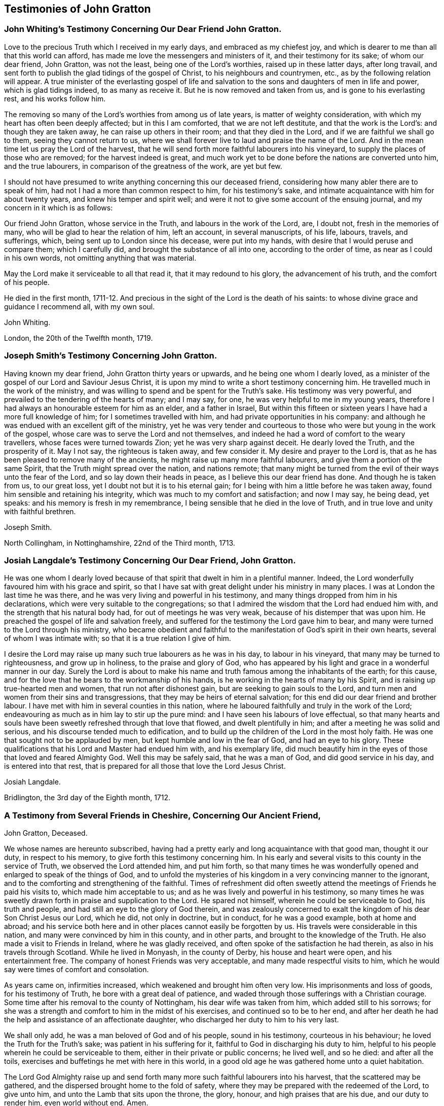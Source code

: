 == Testimonies of John Gratton

[.blurb]
=== John Whiting`'s Testimony Concerning Our Dear Friend John Gratton.

Love to the precious Truth which I received in my early days,
and embraced as my chiefest joy,
and which is dearer to me than all that this world can afford,
has made me love the messengers and ministers of it, and their testimony for its sake;
of whom our dear friend, John Gratton, was not the least,
being one of the Lord`'s worthies, raised up in these latter days, after long travail,
and sent forth to publish the glad tidings of the gospel of Christ,
to his neighbours and countrymen, etc., as by the following relation will appear.
A true minister of the everlasting gospel of life and salvation
to the sons and daughters of men in life and power,
which is glad tidings indeed, to as many as receive it.
But he is now removed and taken from us, and is gone to his everlasting rest,
and his works follow him.

The removing so many of the Lord`'s worthies from among us of late years,
is matter of weighty consideration, with which my heart has often been deeply affected;
but in this I am comforted, that we are not left destitute,
and that the work is the Lord`'s: and though they are taken away,
he can raise up others in their room; and that they died in the Lord,
and if we are faithful we shall go to them, seeing they cannot return to us,
where we shall forever live to laud and praise the name of the Lord.
And in the mean time let us pray the Lord of the harvest,
that he will send forth more faithful labourers into his vineyard,
to supply the places of those who are removed; for the harvest indeed is great,
and much work yet to be done before the nations are converted unto him,
and the true labourers, in comparison of the greatness of the work, are yet but few.

I should not have presumed to write anything concerning this our deceased friend,
considering how many abler there are to speak of him,
had not I had a more than common respect to him, for his testimony`'s sake,
and intimate acquaintance with him for about twenty years,
and knew his temper and spirit well;
and were it not to give some account of the ensuing journal,
and my concern in it which is as follows:

Our friend John Gratton, whose service in the Truth, and labours in the work of the Lord,
are, I doubt not, fresh in the memories of many,
who will be glad to hear the relation of him, left an account, in several manuscripts,
of his life, labours, travels, and sufferings, which,
being sent up to London since his decease, were put into my hands,
with desire that I would peruse and compare them; which I carefully did,
and brought the substance of all into one, according to the order of time,
as near as I could in his own words, not omitting anything that was material.

May the Lord make it serviceable to all that read it, that it may redound to his glory,
the advancement of his truth, and the comfort of his people.

He died in the first month,
1711-12. And precious in the sight of the Lord is the death of his saints:
to whose divine grace and guidance I recommend all, with my own soul.

[.signed-section-signature]
John Whiting.

[.signed-section-context-close]
London, the 20th of the Twelfth month, 1719.

[.blurb]
=== Joseph Smith`'s Testimony Concerning John Gratton.

Having known my dear friend, John Gratton thirty years or upwards,
and he being one whom I dearly loved,
as a minister of the gospel of our Lord and Saviour Jesus Christ,
it is upon my mind to write a short testimony concerning him.
He travelled much in the work of the ministry,
and was willing to spend and be spent for the Truth`'s sake.
His testimony was very powerful, and prevailed to the tendering of the hearts of many;
and I may say, for one, he was very helpful to me in my young years,
therefore I had always an honourable esteem for him as an elder, and a father in Israel,
But within this fifteen or sixteen years I have had a more full knowledge of him;
for I sometimes travelled with him, and had private opportunities in his company:
and although he was endued with an excellent gift of the ministry,
yet he was very tender and courteous to those who
were but young in the work of the gospel,
whose care was to serve the Lord and not themselves,
and indeed he had a word of comfort to the weary travellers,
whose faces were turned towards Zion;
yet he was very sharp against deceit.
He dearly loved the Truth, and the prosperity of it.
May I not say, the righteous is taken away, and few consider it.
My desire and prayer to the Lord is,
that as he has been pleased to remove many of the ancients,
he might raise up many more faithful labourers,
and give them a portion of the same Spirit, that the Truth might spread over the nation,
and nations remote;
that many might be turned from the evil of their ways unto the fear of the Lord,
and so lay down their heads in peace, as I believe this our dear friend has done.
And though he is taken from us, to our great loss,
yet I doubt not but it is to his eternal gain;
for I being with him a little before he was taken away,
found him sensible and retaining his integrity,
which was much to my comfort and satisfaction; and now I may say, he being dead,
yet speaks: and his memory is fresh in my remembrance,
I being sensible that he died in the love of Truth,
and in true love and unity with faithful brethren.

[.signed-section-signature]
Joseph Smith.

[.signed-section-context-close]
North Collingham, in Nottinghamshire, 22nd of the Third month, 1713.

[.blurb]
=== Josiah Langdale`'s Testimony Concerning Our Dear Friend, John Gratton.

He was one whom I dearly loved because of that spirit
that dwelt in him in a plentiful manner.
Indeed, the Lord wonderfully favoured him with his grace and spirit,
so that I have sat with great delight under his ministry in many places.
I was at London the last time he was there,
and he was very living and powerful in his testimony,
and many things dropped from him in his declarations,
which were very suitable to the congregations;
so that I admired the wisdom that the Lord had endued him with,
and the strength that his natural body had, for out of meetings he was very weak,
because of his distemper that was upon him.
He preached the gospel of life and salvation freely,
and suffered for the testimony the Lord gave him to bear,
and many were turned to the Lord through his ministry,
who became obedient and faithful to the manifestation
of God`'s spirit in their own hearts,
several of whom I was intimate with; so that it is a true relation I give of him.

I desire the Lord may raise up many such true labourers as he was in his day,
to labour in his vineyard, that many may be turned to righteousness,
and grow up in holiness, to the praise and glory of God,
who has appeared by his light and grace in a wonderful manner in our day.
Surely the Lord is about to make his name and truth
famous among the inhabitants of the earth;
for this cause, and for the love that he bears to the workmanship of his hands,
is he working in the hearts of many by his Spirit,
and is raising up true-hearted men and women, that run not after dishonest gain,
but are seeking to gain souls to the Lord,
and turn men and women from their sins and transgressions,
that they may be heirs of eternal salvation;
for this end did our dear friend and brother labour.
I have met with him in several counties in this nation,
where he laboured faithfully and truly in the work of the Lord;
endeavouring as much as in him lay to stir up the pure mind:
and I have seen his labours of love effectual,
so that many hearts and souls have been sweetly refreshed through that love that flowed,
and dwelt plentifully in him; and after a meeting he was solid and serious,
and his discourse tended much to edification,
and to build up the children of the Lord in the most holy faith.
He was one that sought not to be applauded by men,
but kept humble and low in the fear of God, and had an eye to his glory.
These qualifications that his Lord and Master had endued him with,
and his exemplary life,
did much beautify him in the eyes of those that loved and feared Almighty God.
Well this may be safely said, that he was a man of God, and did good service in his day,
and is entered into that rest,
that is prepared for all those that love the Lord Jesus Christ.

[.signed-section-signature]
Josiah Langdale.

[.signed-section-context-close]
Bridlington, the 3rd day of the Eighth month, 1712.

[.blurb]
=== A Testimony from Several Friends in Cheshire, Concerning Our Ancient Friend,
John Gratton, Deceased.

We whose names are hereunto subscribed,
having had a pretty early and long acquaintance with that good man, thought it our duty,
in respect to his memory, to give forth this testimony concerning him.
In his early and several visits to this county in the service of Truth,
we observed the Lord attended him, and put him forth,
so that many times he was wonderfully opened and enlarged to speak of the things of God,
and to unfold the mysteries of his kingdom in a very convincing manner to the ignorant,
and to the comforting and strengthening of the faithful.
Times of refreshment did often sweetly attend the
meetings of Friends he paid his visits to,
which made him acceptable to us; and as he was lively and powerful in his testimony,
so many times he was sweetly drawn forth in praise and supplication to the Lord.
He spared not himself, wherein he could be serviceable to God, his truth and people,
and had still an eye to the glory of God therein,
and was zealously concerned to exalt the kingdom of his dear Son Christ Jesus our Lord,
which he did, not only in doctrine, but in conduct, for he was a good example,
both at home and abroad;
and his service both here and in other places cannot easily be forgotten by us.
His travels were considerable in this nation,
and many were convinced by him in this county, and in other parts,
and brought to the knowledge of the Truth.
He also made a visit to Friends in Ireland, where he was gladly received,
and often spoke of the satisfaction he had therein,
as also in his travels through Scotland.
While he lived in Monyash, in the county of Derby, his house and heart were open,
and his entertainment free.
The company of honest Friends was very acceptable,
and many made respectful visits to him,
which he would say were times of comfort and consolation.

As years came on, infirmities increased, which weakened and brought him often very low.
His imprisonments and loss of goods, for his testimony of Truth,
he bore with a great deal of patience,
and waded through those sufferings with a Christian courage.
Some time after his removal to the county of Nottingham,
his dear wife was taken from him, which added still to his sorrows;
for she was a strength and comfort to him in the midst of his exercises,
and continued so to be to her end,
and after her death he had the help and assistance of an affectionate daughter,
who discharged her duty to him to his very last.

We shall only add, he was a man beloved of God and of his people, sound in his testimony,
courteous in his behaviour; he loved the Truth for the Truth`'s sake;
was patient in his suffering for it, faithful to God in discharging his duty to him,
helpful to his people wherein he could be serviceable to them,
either in their private or public concerns; he lived well, and so he died:
and after all the toils, exercises and buffetings he met with here in this world,
in a good old age he was gathered home unto a quiet habitation.

The Lord God Almighty raise up and send forth many
more such faithful labourers into his harvest,
that the scattered may be gathered, and the dispersed brought home to the fold of safety,
where they may be prepared with the redeemed of the Lord, to give unto him,
and unto the Lamb that sits upon the throne, the glory, honour,
and high praises that are his due, and our duty to render him, even world without end.
Amen.

[.signed-section-signature]
Joseph Endon, John Walker, Ralfe Brock, John Hough, William Harrison, John Hobson,
Benjamin Bangs, Martha Hobson, Mary Richardson, Martha Royle, Tabitha Ardern, Mary Bangs,
Martha Moss.

[.signed-section-context-close]
Stockport, the 2nd of the First month, 1712-13.

[.blurb]
=== The Testimony of Several Friends Belonging La Monyash Monthly Meeting,Concerning Our Deceased Friend, John Gratton.

We whose names are hereunto subscribed, being members of Monyash monthly meeting,
whereunto our well beloved friend, John Gratton, did many years belong,
in which time we were intimately acquainted with him;
enjoyed many comfortable and precious opportunities in conversing together,
and were often refreshed under his ministry; do find ourselves concerned,
as a duty we owe to his memory,
and for the recommending his Christian labours to succeeding ages,
to write this brief testimony concerning him.
He was a man of note in his country,
and one whose Christianity did show itself in the spirit of meekness and humility,
notwithstanding many troubles and exercises which he met with.
He was also an able minister of the everlasting gospel,
being made instrumental in the convincement of many.
He had great openings, was sound in doctrine, and skillful in hitting the mark.
His ministry was lively and powerful, plentifully opening the Scriptures.
He travelled much in the service of Truth, both in this nation,
and in other countries adjacent.
His residence was at Monyash, in the county of Derby, above forty years,
where we were often comforted in his company, and therefore loved him in the Truth,
and do believe that he lived and died a servant of the Lord.
He departed this life at Farnsfield, in Nottinghamshire,
in the sixty-ninth year of his age.

[.signed-section-signature]
Elihu Hall, Henry Bowman, Cornelius Bowman, George Potter, Rebecca Bowman, Ann Bowman,
Sarah Potter, Hester Bowman.

[.blurb]
=== Phebe Bateman`'s Testimony Concerning Her Dear Father and Mother.

It has been much in my mind to give a short account
of the latter end of my dear and tender parents,
it pleasing the Lord so to order it,
that they both finished their days with me at Farnsfield, in Nottinghamshire.
They broke up house-keeping at Monyash, in the fourth month, 1707,
and went from there to brother Joseph`'s, and after a short stay there, came here.
My dear mother had been weakly about half-a-year before, but then was something better,
and went a journey with my dear father.
She had a tender care for us all, being a very affectionate, loving, tender mother;
and in our bringing up, had an eye to the Lord, that we might be trained up in his fear,
and was not backward in reproving us for any appearance of evil.
My father being about five years and a half in prison, when we were but young,
the tuition of us fell mostly upon her; and as we grew up,
she would often advise us to diligence and carefulness, not only to the Lord,
but in the outward affairs of the world, that none might be losers by us.
Her weakness of body increased fast on her,
so that she much desired her time here might not be long, if the Lord saw it good,
yet was freely given up to his holy will, and would say to me, "`Do not desire my life,
but give me up freely.
I know I might have been assisting to you, if the Lord had been pleased to order it,
but my desires are more to be gone, if he see it good, than to live any longer here.`"
She had a tender regard in her mind for dear father, that he might not be neglected,
and I being pretty much taken up in attending her, she would often say,
"`Do you take care of your father?`"
For as their love and sympathy had been great in all times of trial of what sort soever,
so it continued to the last.
I believe she never hindered or discouraged him once
from going out in the service of the blessed Truth,
but was an encourager of him,
and in his absence very diligent and careful that nothing
might go amiss to make him uneasy at his return,
so that he was much at liberty to serve the Lord
for many years before he gave up house-keeping.

She was preserved in much patience and resignation to the will of the Lord, often saying,
she had hope in him; was very sensible to the last,
and departed this life in much quietness and stillness,
as if she had been going to sleep, without either sigh or groan,
the 4th of the tenth month, 1707, and I believe,
is entered into the rest which is prepared for the righteous,
in the sixty-fifth year of her age, they having lived together nearly thirty-nine years.
She was buried the 7th of the tenth month, in the burying place of Friends,
by the meetinghouse in Farnsfield, many Friends accompanying her body to the grave.

My dear father was then very weakly,
and the loss of my dear mother was a near trial and exercise to him; she having been,
as he himself said, a sweet help to him in the Lord,
was deeply bowed in spirit for the loss of her, yet freely gave her up to the Lord.
He was now brought so low and weak, that few who saw him,
thought he would continue long after her:
but it pleased the Lord in his great love and infinite goodness,
to raise him up in some measure, though he continued weak all along,
but was enabled to go up to London the summer following, to see and visit Friends,
being out near half a year, in which time he had several fits of illness,
but the sorest time was at the house of R. Richardson,
he and his wife being very tender of him.
Yet his desire was great to get to my house, if the Lord saw it good;
and he was pleased to raise him up again,
so that he was enabled to get home the 29th of the seventh month, 1708.
He continued weakly, being attended with various exercises,
which often brought him very low,
though sometimes he was enabled to take a little journey to visit Friends.

The last winter he sensibly decayed, so that he would often say to me,
he could not continue long, his stomach being so weak,
he could take little food for several months before he died.
His desires were great to depart from here, if the Lord saw it good;
and as his weakness increased, his desires, if could be,
grew stronger and more earnest with the Lord to remove him out of this troublesome world,
being well satisfied his day`'s work was over, yet desired to wait the Lord`'s time.
My eldest daughter being then very ill, he often gave good advice and counsel to her,
to fear the Lord, and be obedient to her parents, with more to that effect,
to all my children.

About a month before his decease, I was called on so suddenly,
that it was thought he could not live till I came to him.
I found my children and the maid weeping, thinking he would not have spoken again,
but when I came to him, he broke out into tears, saying,
he thought he should never have seen me more;
but soon got a little strength to sit up in his chair,
and called all the children to him, one by one, and kissed them, giving them good advice;
saying it was a great comfort to him to see we should
part in so much love and unity one with another;
and calling for the maid, spoke very tenderly and lovingly to her.
Being attended with sore sickness and pain, he said, "`Lord, I pray you give me ease,
if it be your holy will, and remove me soon out of this body.
You know it is through your great mercy that we have hope in you.
Lord, I pray you, be with my children that I leave behind,
and with all friends and neighbours of what profession soever:
it is through Christ Jesus our Advocate, who is gone before us,
that we are enabled to come to you.`"
His pain and exercise of body continuing, he said again, "`Lord, if it be your holy will,
remove me out of this troublesome body.`"
Another time, some Friends being come to visit him, I told him,
here were Friends come to see him; he said, they might see he was a weak man;
and looking on them as they sat by him, he said, "`The Lord bless his people,
and prosper his Truth among them, and enable them to live in love one with another.`"
Not long after, weakening very fast, he said, "`Lord,
I freely commit my soul and spirit unto you;`" desiring
to have his dear love given to Friends,
naming several in particular.
A little before he died, he told me, he thought he should be gone in half an hour,
being very sensible to the last.

He departed this life on the 9th of the first month, 1711-12, and is, I hope,
at rest with the Lord, where the wicked cease from troubling, and where,
the weary are at rest.
He was buried beside my dear mother the 11th of the same,
in the sixty-ninth year of his age,
having been convinced of the Truth about forty years.

[.signed-section-signature]
Phebe Bateman.

[.signed-section-context-close]
Farnsfieid, 1712.
